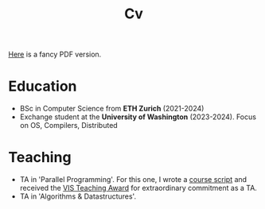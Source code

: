 #+title: Cv
[[https://sascha-kehrli-cv.tiiny.site][Here]] is a fancy PDF version.

* Education
+ BSc in Computer Science from *ETH Zurich* (2021-2024)
+ Exchange student at the *University of Washington* (2023-2024).
  Focus on OS, Compilers, Distributed

* Teaching
+ TA in 'Parallel Programming'. For this one, I wrote a [[../../PProg_Script.pdf][course script]] and received the [[https://inf.ethz.ch/news-and-events/spotlights/infk-news-channel/2023/05/2023-vis-teaching-awards.html][VIS Teaching Award]] for extraordinary commitment as a TA.
+ TA in 'Algorithms & Datastructures'.

# * Research
# + Designed and implemented an ownership type system for the popular checker framework in Java. Guided by Michael Ernst.
# + Designed and proposed Terminator, a novel Operating System Kernel. Guided by Tom Anderson.
